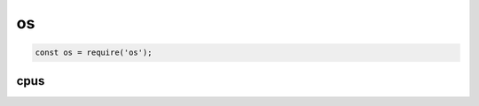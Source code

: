 os
==

.. code-block:: js

    const os = require('os');


cpus
----

.. js:function:: cpus()

    Возвращает массив с данными о количестве ядер системы

    .. code-block:: js

        os.cpus()
        /*
            [
                {
                    model: 'Intel(R) Core(TM) i3-4000M CPU @ 2.40GHz',
                    speed: 2394,
                    times: {
                        user: 35267224,
                        nice: 0,
                        sys: 18222024,
                        idle: 212249843,
                        irq: 948423
                    }
                },
                ...
            ]
        */